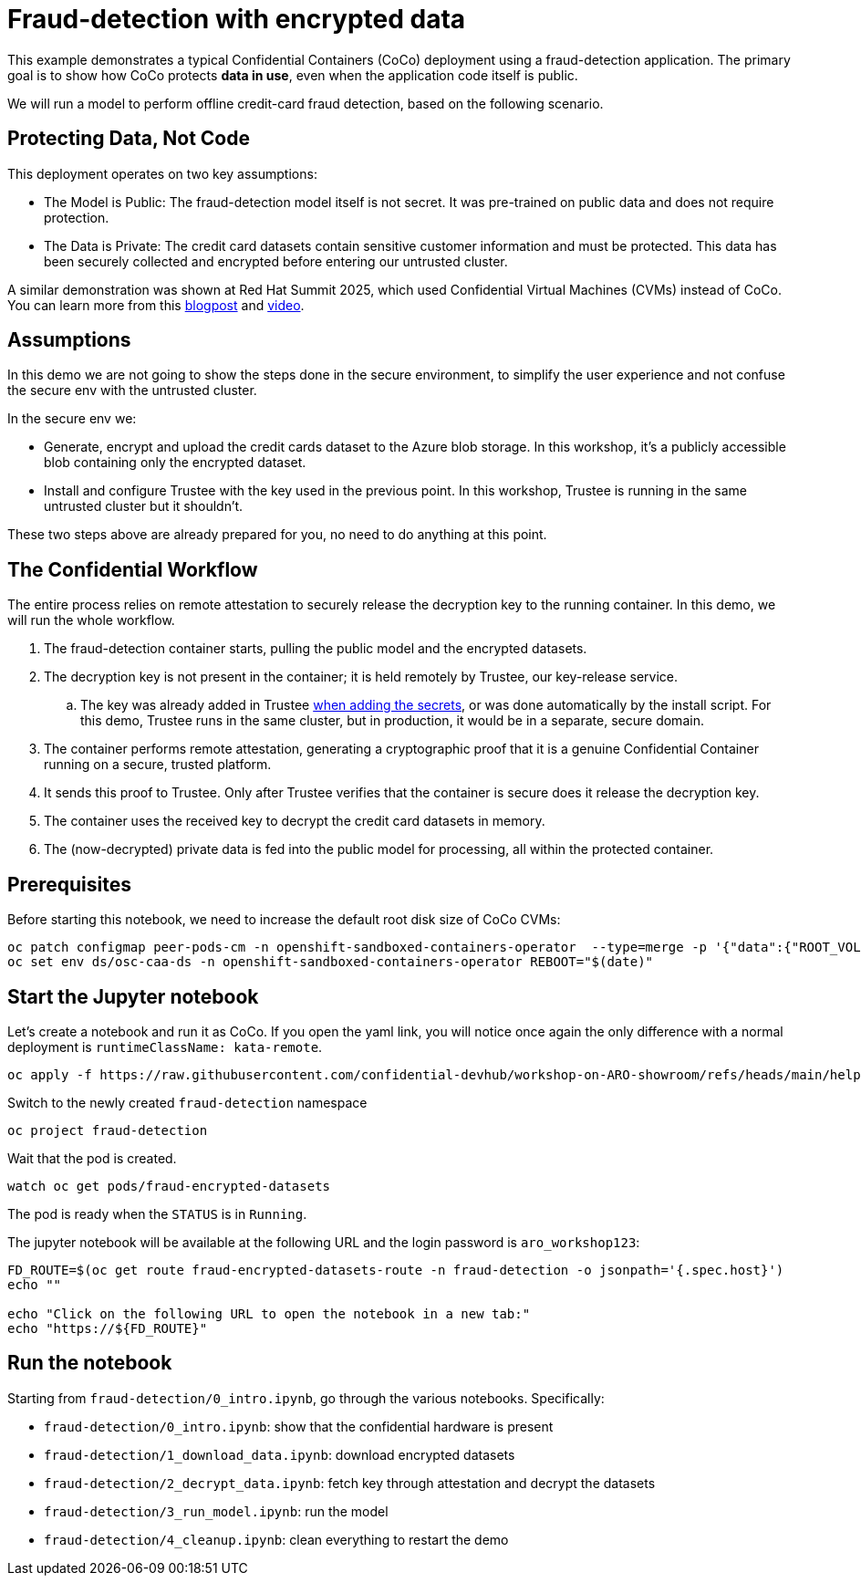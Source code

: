 = Fraud-detection with encrypted data

This example demonstrates a typical Confidential Containers (CoCo) deployment using a fraud-detection application. The primary goal is to show how CoCo protects **data in use**, even when the application code itself is public.

We will run a model to perform offline credit-card fraud detection, based on the following scenario.

== Protecting Data, Not Code

This deployment operates on two key assumptions:

* The Model is Public: The fraud-detection model itself is not secret. It was pre-trained on public data and does not require protection.
* The Data is Private: The credit card datasets contain sensitive customer information and must be protected. This data has been securely collected and encrypted before entering our untrusted cluster.

A similar demonstration was shown at Red Hat Summit 2025, which used Confidential Virtual Machines (CVMs) instead of CoCo. You can learn more from this https://www.redhat.com/en/blog/rhel-confidential-virtual-machines-protect-ai-workloads-microsoft-azure[blogpost, window=blank] and https://www.youtube.com/watch?v=ty21OQhwgvk[video, window=blank].

== Assumptions

In this demo we are not going to show the steps done in the secure environment, to simplify the user experience and not confuse the secure env with the untrusted cluster.

In the secure env we:

* Generate, encrypt and upload the credit cards dataset to the Azure blob storage. In this workshop, it's a publicly accessible blob containing only the encrypted dataset.
* Install and configure Trustee with the key used in the previous point. In this workshop, Trustee is running in the same untrusted cluster but it shouldn't.

These two steps above are already prepared for you, no need to do anything at this point.

== The Confidential Workflow

The entire process relies on remote attestation to securely release the decryption key to the running container. In this demo, we will run the whole workflow.

. The fraud-detection container starts, pulling the public model and the encrypted datasets.
. The decryption key is not present in the container; it is held remotely by Trustee, our key-release service.
.. The key was already added in Trustee xref:02-configure-trustee.adoc#trustee-key[when adding the secrets], or was done automatically by the install script. For this demo, Trustee runs in the same cluster, but in production, it would be in a separate, secure domain.
. The container performs remote attestation, generating a cryptographic proof that it is a genuine Confidential Container running on a secure, trusted platform.
. It sends this proof to Trustee. Only after Trustee verifies that the container is secure does it release the decryption key.
. The container uses the received key to decrypt the credit card datasets in memory.
. The (now-decrypted) private data is fed into the public model for processing, all within the protected container.

== Prerequisites

Before starting this notebook, we need to increase the default root disk size of CoCo CVMs:

[source,sh,role=execute]
----
oc patch configmap peer-pods-cm -n openshift-sandboxed-containers-operator  --type=merge -p '{"data":{"ROOT_VOLUME_SIZE":"10"}}'
oc set env ds/osc-caa-ds -n openshift-sandboxed-containers-operator REBOOT="$(date)"
----

== Start the Jupyter notebook

Let's create a notebook and run it as CoCo. If you open the yaml link, you will notice once again the only difference with a normal deployment is `runtimeClassName: kata-remote`.

[source,sh,role=execute]
----
oc apply -f https://raw.githubusercontent.com/confidential-devhub/workshop-on-ARO-showroom/refs/heads/main/helpers/fraud-encrypted-datasets/notebook.yaml
----

Switch to the newly created `fraud-detection` namespace

[source,sh,role=execute]
----
oc project fraud-detection
----

Wait that the pod is created.
[source,sh,role=execute]
----
watch oc get pods/fraud-encrypted-datasets
----
The pod is ready when the `STATUS` is in `Running`.

The jupyter notebook will be available at the following URL and the login password is `aro_workshop123`:
[source,sh,role=execute]
----
FD_ROUTE=$(oc get route fraud-encrypted-datasets-route -n fraud-detection -o jsonpath='{.spec.host}')
echo ""

echo "Click on the following URL to open the notebook in a new tab:"
echo "https://${FD_ROUTE}"
----

== Run the notebook

Starting from `fraud-detection/0_intro.ipynb`, go through the various notebooks. Specifically:

* `fraud-detection/0_intro.ipynb`: show that the confidential hardware is present
* `fraud-detection/1_download_data.ipynb`: download encrypted datasets
* `fraud-detection/2_decrypt_data.ipynb`: fetch key through attestation and decrypt the datasets
* `fraud-detection/3_run_model.ipynb`: run the model
* `fraud-detection/4_cleanup.ipynb`: clean everything to restart the demo

